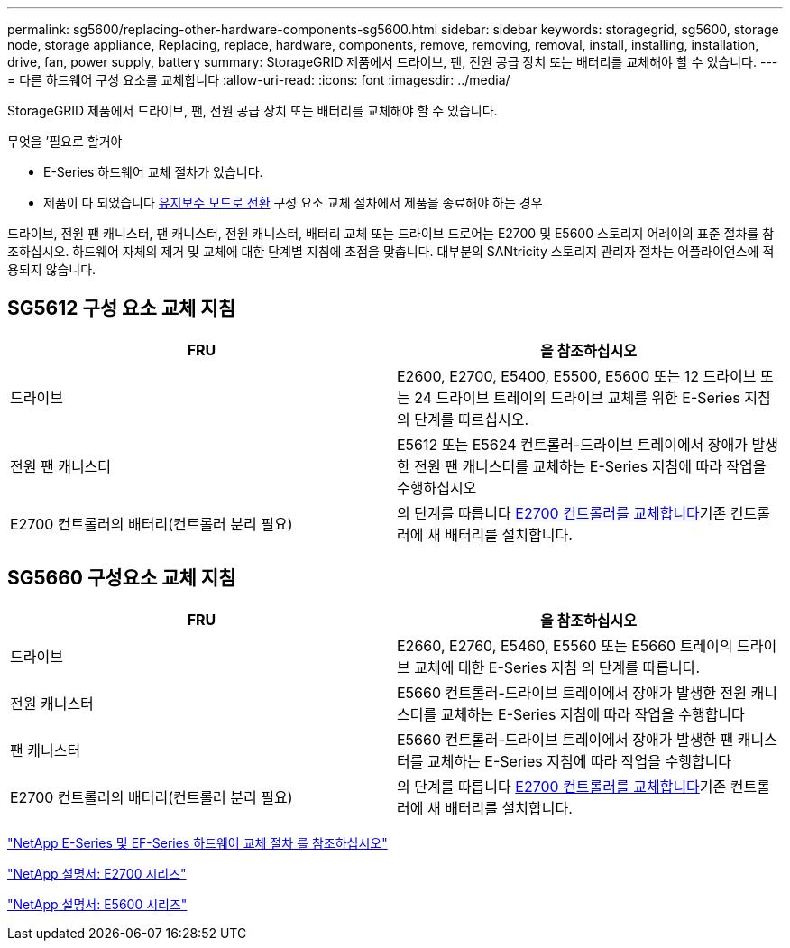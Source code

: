 ---
permalink: sg5600/replacing-other-hardware-components-sg5600.html 
sidebar: sidebar 
keywords: storagegrid, sg5600, storage node, storage appliance, Replacing, replace, hardware, components, remove, removing, removal, install, installing, installation, drive, fan, power supply, battery 
summary: StorageGRID 제품에서 드라이브, 팬, 전원 공급 장치 또는 배터리를 교체해야 할 수 있습니다. 
---
= 다른 하드웨어 구성 요소를 교체합니다
:allow-uri-read: 
:icons: font
:imagesdir: ../media/


[role="lead"]
StorageGRID 제품에서 드라이브, 팬, 전원 공급 장치 또는 배터리를 교체해야 할 수 있습니다.

.무엇을 &#8217;필요로 할거야
* E-Series 하드웨어 교체 절차가 있습니다.
* 제품이 다 되었습니다 xref:placing-appliance-into-maintenance-mode.adoc[유지보수 모드로 전환] 구성 요소 교체 절차에서 제품을 종료해야 하는 경우


드라이브, 전원 팬 캐니스터, 팬 캐니스터, 전원 캐니스터, 배터리 교체 또는 드라이브 드로어는 E2700 및 E5600 스토리지 어레이의 표준 절차를 참조하십시오. 하드웨어 자체의 제거 및 교체에 대한 단계별 지침에 초점을 맞춥니다. 대부분의 SANtricity 스토리지 관리자 절차는 어플라이언스에 적용되지 않습니다.



== SG5612 구성 요소 교체 지침

|===
| FRU | 을 참조하십시오 


 a| 
드라이브
 a| 
E2600, E2700, E5400, E5500, E5600 또는 12 드라이브 또는 24 드라이브 트레이의 드라이브 교체를 위한 E-Series 지침의 단계를 따르십시오.



 a| 
전원 팬 캐니스터
 a| 
E5612 또는 E5624 컨트롤러-드라이브 트레이에서 장애가 발생한 전원 팬 캐니스터를 교체하는 E-Series 지침에 따라 작업을 수행하십시오



 a| 
E2700 컨트롤러의 배터리(컨트롤러 분리 필요)
 a| 
의 단계를 따릅니다 xref:replacing-e2700-controller.adoc[E2700 컨트롤러를 교체합니다]기존 컨트롤러에 새 배터리를 설치합니다.

|===


== SG5660 구성요소 교체 지침

|===
| FRU | 을 참조하십시오 


 a| 
드라이브
 a| 
E2660, E2760, E5460, E5560 또는 E5660 트레이의 드라이브 교체에 대한 E-Series 지침 의 단계를 따릅니다.



 a| 
전원 캐니스터
 a| 
E5660 컨트롤러-드라이브 트레이에서 장애가 발생한 전원 캐니스터를 교체하는 E-Series 지침에 따라 작업을 수행합니다



 a| 
팬 캐니스터
 a| 
E5660 컨트롤러-드라이브 트레이에서 장애가 발생한 팬 캐니스터를 교체하는 E-Series 지침에 따라 작업을 수행합니다



 a| 
E2700 컨트롤러의 배터리(컨트롤러 분리 필요)
 a| 
의 단계를 따릅니다 xref:replacing-e2700-controller.adoc[E2700 컨트롤러를 교체합니다]기존 컨트롤러에 새 배터리를 설치합니다.

|===
https://mysupport.netapp.com/info/web/ECMP11751516.html["NetApp E-Series 및 EF-Series 하드웨어 교체 절차 를 참조하십시오"^]

http://mysupport.netapp.com/documentation/productlibrary/index.html?productID=61765["NetApp 설명서: E2700 시리즈"^]

http://mysupport.netapp.com/documentation/productlibrary/index.html?productID=61893["NetApp 설명서: E5600 시리즈"^]
